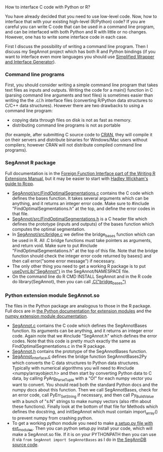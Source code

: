 How to interface C code with Python or R?

You have already decided that you need to use low-level code.  Now,
how to interface that with your existing high-level (R/Python) code?
If you are careful you can write C code that can be used in a command
line program, and can be interfaced with both Python and R with little
or no changes. However, one has to write some interface code in each
case.

First I discuss the possibility of writing a command line
program. Then I discuss my SegAnnot project 
which has both R and Python bindings
(if you want to interface even more languages you should use
[[http://www.swig.org/][Simplified Wrapper and Interface Generator]]).

*** Command line programs

First, you should consider writing a simple command line program
that takes text files as inputs and outputs.
Writing the code for a main() function in C
(parsing command line arguments and text files)
is sometimes easier than writing the the .c/.h interface files
(converting R/Python data structures to C/C++ data structures).
However there are two drawbacks to using a command line program:
- copying data through files on disk is not as fast as memory.
- distributing command line programs is not as portable
(for example, after submitting C source code to 
[[http://cran.r-project.org/][CRAN]],
they will compile it on their servers and distribute binaries
for Windows/Mac users without compilers;
however CRAN will not distribute compiled command line programs).

*** SegAnnot R package

Full documentation is in the [[http://cran.r-project.org/doc/manuals/r-release/R-exts.html#Interface-functions-_002eC-and-_002eFortran][Foreign Function Interface part of the Writing R Extensions Manual]],
but it may be easier to start with 
[[http://adv-r.had.co.nz/Rcpp.html][Hadley Wickham's guide to Rcpp]].

- [[https://r-forge.r-project.org/scm/viewvc.php/pkg/src/FindOptimalSegmentations.c?view=markup&revision=15&root=segannot][SegAnnot/src/FindOptimalSegmentations.c]]
  contains the C code which defines the bases function.
  It takes several arguments which can be anything,
  and it returns an integer error code.
  Make sure to #include "FindOptimalSegmentations.h" at the top,
  and define the error codes in that file.
- [[https://r-forge.r-project.org/scm/viewvc.php/pkg/src/FindOptimalSegmentations.h?view=markup&revision=15&root=segannot][SegAnnot/src/FindOptimalSegmentations.h]]
  is a C header file which defines the prototype (inputs and outputs) of the bases function which computes the optimal segmentation.
- In [[https://r-forge.r-project.org/scm/viewvc.php/pkg/src/bridge.c?view=markup&revision=15&root=segannot][SegAnnot/src/bridge.c]] we define the bridge_bases function which can be used in R.
  All .C bridge functions must take pointers as arguments, and return void.
  Make sure to put #include "FindOptimalSegmentations.h" at the top of this file.
  Note that the bridge function should check the integer error code returned by bases()
  and then call error("some error message") if necessary.
- The only other thing you need to get a working R package is to put
  [[https://r-forge.r-project.org/scm/viewvc.php/pkg/NAMESPACE?view=markup&revision=2&root=segannot][useDynLib("SegAnnot")]]
  in the SegAnnot/NAMESPACE file.
- On the command line do R CMD INSTALL SegAnnot
  and in the R code do library(SegAnnot),
  then you can call [[https://r-forge.r-project.org/scm/viewvc.php/pkg/R/findOptimalSegmentations.R?view=markup&revision=25&root=segannot][.C("bridge_bases")]]

*** Python extension module SegAnnot.so

The files in the Python package are analogous to those in the R package.
Full docs are in [[https://docs.python.org/2/extending/extending.html][the Python documentation for extension modules]]
and the [[http://docs.scipy.org/doc/numpy/user/c-info.how-to-extend.html#writing-an-extension-module][numpy extension module documentation]].

- [[https://r-forge.r-project.org/scm/viewvc.php/python/SegAnnot.c?view=markup&revision=29&root=segannot][SegAnnot.c]]
  contains the C code which defines the SegAnnotBases function.
  Its arguments can be anything,
  and it returns an integer error code.
  Again note that we #include "SegAnnot.h"
  which defines the error codes.
  Note that this code is pretty much exactly the same as FindOptimalSegmentations.c in the R package.
- [[https://r-forge.r-project.org/scm/viewvc.php/python/SegAnnot.h?view=markup&revision=29&root=segannot][SegAnnot.h]]
  contains the prototype of the SegAnnotBases function.
- [[https://r-forge.r-project.org/scm/viewvc.php/python/SegAnnot_interface.c?view=markup&revision=29&root=segannot][SegAnnot_interface.c]]
  defines the bridge function SegAnnotBases2Py which converts the C data structures to Python data structures.
  Typically with numerical algorithms you will need to #include <numpy/arrayobject.h>
  and then start by converting Python data to C data,
  by calling PyArg_ParseTuple with a "O!" for each numpy vector you want to convert.
  You should read both the standard Python docs and the numpy docs about this function.
  Then we call SegAnnotBases, check for an error code, call PyErr_SetString if necessary,
  and then call Py_BuildValue with a bunch of "s:N" strings to make numpy vectors
  (also rtfm about these functions).
  Finally look at the bottom of that file for Methods which defines the docstring,
  and initSegAnnot which must contain import_array() to prevent numpy from crashing python.
- To get a working python module you need to make
  [[https://r-forge.r-project.org/scm/viewvc.php/python/setup.py?view=markup&revision=31&root=segannot][a setup.py file with ext_modules]].
  Then you can python setup.py install your code,
  which will make a SegAnnot.so file.
  If it is on your PYTHONPATH then you can use it via =from SegAnnot import SegAnnotBases=
  as I do in [[https://gforge.inria.fr/scm/viewvc.php/webapp/pyramid/plotter/db.py?view=markup&revision=1435&root=breakpoints][the SegAnnDB source code]].

